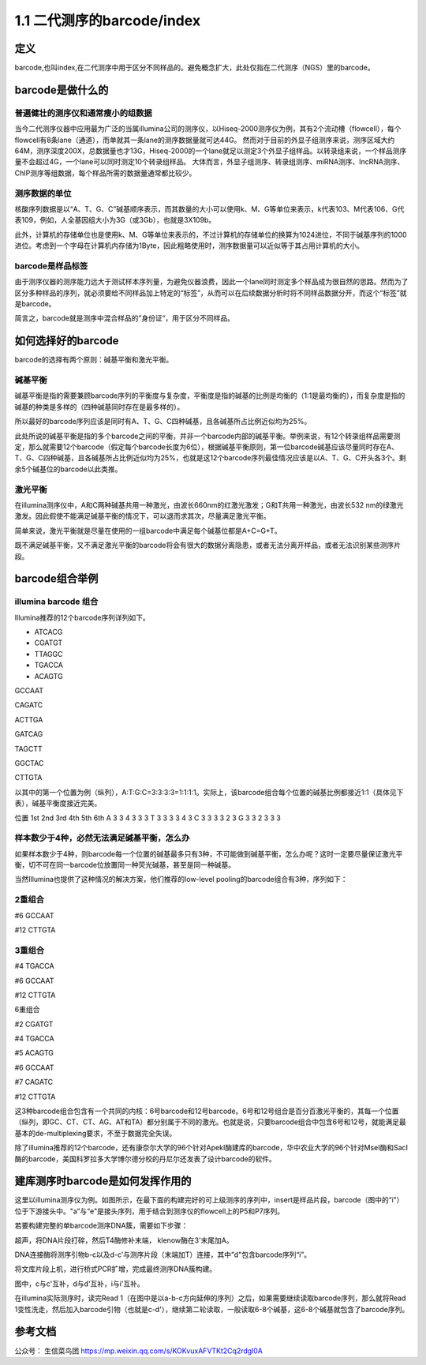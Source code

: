 ===============================
1.1 二代测序的barcode/index
===============================

定义
-----

barcode,也叫index,在二代测序中用于区分不同样品的。避免概念扩大，此处仅指在二代测序（NGS）里的barcode。

barcode是做什么的
------------------

普遍健壮的测序仪和通常瘦小的组数据
>>>>>>>>>>>>>>>>>>>>>>>>>>>>>>>>

当今二代测序仪器中应用最为广泛的当属illumina公司的测序仪，以Hiseq-2000测序仪为例，其有2个流动槽（flowcell），每个flowcell有8条lane（通道），而单就其一条lane的测序数据量就可达44G。
然而对于目前的外显子组测序来说，测序区域大约64M，测序深度200X，总数据量也才13G，Hiseq-2000的一个lane就足以测定3个外显子组样品。以转录组来说，一个样品测序量不会超过4G，一个lane可以同时测定10个转录组样品。
大体而言，外显子组测序、转录组测序、miRNA测序、lncRNA测序、ChIP测序等组数据，每个样品所需的数据量通常都比较少。

测序数据的单位
>>>>>>>>>>>>>>


核酸序列数据是以“A、T、G、C”碱基顺序表示，而其数量的大小可以使用k、M、G等单位来表示，k代表103、M代表106、G代表109，例如，人全基因组大小为3G（或3Gb），也就是3X109b。

此外，计算机的存储单位也是使用k、M、G等单位来表示的，不过计算机的存储单位的换算为1024进位，不同于碱基序列的1000进位。考虑到一个字母在计算机内存储为1Byte，因此粗略使用时，测序数据量可以近似等于其占用计算机的大小。

barcode是样品标签
>>>>>>>>>>>>>>>>>>

由于测序仪器的测序能力远大于测试样本序列量，为避免仪器浪费，因此一个lane同时测定多个样品成为很自然的思路。然而为了区分多种样品的序列，就必须要给不同样品加上特定的“标签”，从而可以在后续数据分析时将不同样品数据分开，而这个“标签”就是barcode。

简言之，barcode就是测序中混合样品的”身份证“，用于区分不同样品。

如何选择好的barcode
-------------------

barcode的选择有两个原则：碱基平衡和激光平衡。

碱基平衡
>>>>>>>>>

碱基平衡是指的需要兼顾barcode序列的平衡度与复杂度，平衡度是指的碱基的比例是均衡的（1:1是最均衡的），而复杂度是指的碱基的种类是多样的（四种碱基同时存在是最多样的）。

所以最好的barcode序列应该是同时有A、T、G、C四种碱基，且各碱基所占比例近似均为25%。

此处所说的碱基平衡是指的多个barcode之间的平衡，并非一个barcode内部的碱基平衡。举例来说，有12个转录组样品需要测定，那么就需要12个barcode（假定每个barcode长度为6位），根据碱基平衡原则，第一位barcode碱基应该尽量同时存在A、T、G、C四种碱基，且各碱基所占比例近似均为25%，也就是这12个barcode序列最佳情况应该是以A、T、G、C开头各3个。剩余5个碱基位的barcode以此类推。

激光平衡
>>>>>>>>>>

在illumina测序仪中，A和C两种碱基共用一种激光，由波长660nm的红激光激发；G和T共用一种激光，由波长532 nm的绿激光激发。因此假使不能满足碱基平衡的情况下，可以退而求其次，尽量满足激光平衡。

简单来说，激光平衡就是尽量在使用的一组barcode中满足每个碱基位都是A+C=G+T。

既不满足碱基平衡，又不满足激光平衡的barcode将会有很大的数据分离隐患，或者无法分离开样品，或者无法识别某些测序片段。

barcode组合举例
--------------------

illumina barcode 组合
>>>>>>>>>>>>>>>>>>>>>>>>>>>

Illumina推荐的12个barcode序列详列如下。

- ATCACG

- CGATGT

- TTAGGC

- TGACCA

- ACAGTG

GCCAAT

CAGATC

ACTTGA

GATCAG

TAGCTT

GGCTAC

CTTGTA

以其中的第一个位置为例（纵列），A:T:G:C=3:3:3:3=1:1:1:1。实际上，该barcode组合每个位置的碱基比例都接近1:1（具体见下表），碱基平衡度接近完美。

位置	1st	2nd	3rd	4th	5th	6th
A	3	3	4	3	3	3
T	3	3	3	3	4	3
C	3	3	3	3	2	3
G	3	3	2	3	3	3

样本数少于4种，必然无法满足碱基平衡，怎么办
>>>>>>>>>>>>>>>>>>>>>>>>>>>>>>>>>>>>>>>>>>>

如果样本数少于4种，则barcode每一个位置的碱基最多只有3种，不可能做到碱基平衡，怎么办呢？这时一定要尽量保证激光平衡，切不可在同一barcode位放置同一种荧光碱基，甚至是同一种碱基。

当然Illumina也提供了这种情况的解决方案，他们推荐的low-level pooling的barcode组合有3种，序列如下：

2重组合
>>>>>>>>

#6 GCCAAT

#12 CTTGTA

3重组合
>>>>>>>>

#4 TGACCA

#6 GCCAAT

#12 CTTGTA

6重组合

#2 CGATGT

#4 TGACCA

#5 ACAGTG

#6 GCCAAT

#7 CAGATC

#12 CTTGTA

这3种barcode组合包含有一个共同的内核：6号barcode和12号barcode。6号和12号组合是百分百激光平衡的，其每一个位置（纵列，即GC、CT、CT、AG、AT和TA）都分别属于不同的激光。也就是说，只要barcode组合中包含6号和12号，就能满足最基本的de-multiplexing要求，不至于数据完全失误。

除了illumina推荐的12个barcode，还有康奈尔大学的96个针对ApekⅠ酶建库的barcode，华中农业大学的96个针对MseⅠ酶和SacⅠ酶的barcode，美国科罗拉多大学博尔德分校的丹尼尔还发表了设计barcode的软件。

建库测序时barcode是如何发挥作用的
---------------------------------

这里以illumina测序仪为例。如图所示，在最下面的构建完好的可上级测序的序列中，insert是样品片段，barcode（图中的“i"）位于下游接头中。"a”与“e"是接头序列，用于结合到测序仪的flowcell上的P5和P7序列。

|image1|



若要构建完整的单barcode测序DNA簇，需要如下步骤：

超声，将DNA片段打碎，然后T4酶修补末端， klenow酶在3'末尾加A。

DNA连接酶将测序引物b-c以及d-c’与测序片段（末端加T）连接，其中”d"包含barcode序列“i”。

将文库片段上机，进行桥式PCR扩增，完成最终测序DNA簇构建。

图中，c与c'互补，d与d'互补，i与i'互补。

在illumina实际测序时，读完Read 1（在图中是以a-b-c方向延伸的序列）之后，如果需要继续读取barcode序列，那么就将Read 1变性洗走，然后加入barcode引物（也就是c-d'），继续第二轮读取，一般读取6-8个碱基，这6-8个碱基就包含了barcode序列。


参考文档
---------

公众号： 生信菜鸟团 https://mp.weixin.qq.com/s/KOKvuxAFVTKt2Cq2rdgl0A


.. |image1| image:: ./image/18112101.webp
